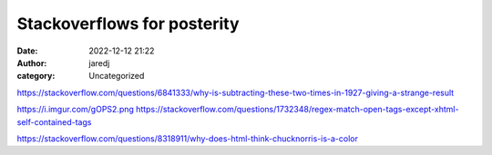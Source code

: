 Stackoverflows for posterity
############################
:date: 2022-12-12 21:22
:author: jaredj
:category: Uncategorized


https://stackoverflow.com/questions/6841333/why-is-subtracting-these-two-times-in-1927-giving-a-strange-result

https://i.imgur.com/gOPS2.png
https://stackoverflow.com/questions/1732348/regex-match-open-tags-except-xhtml-self-contained-tags

https://stackoverflow.com/questions/8318911/why-does-html-think-chucknorris-is-a-color
